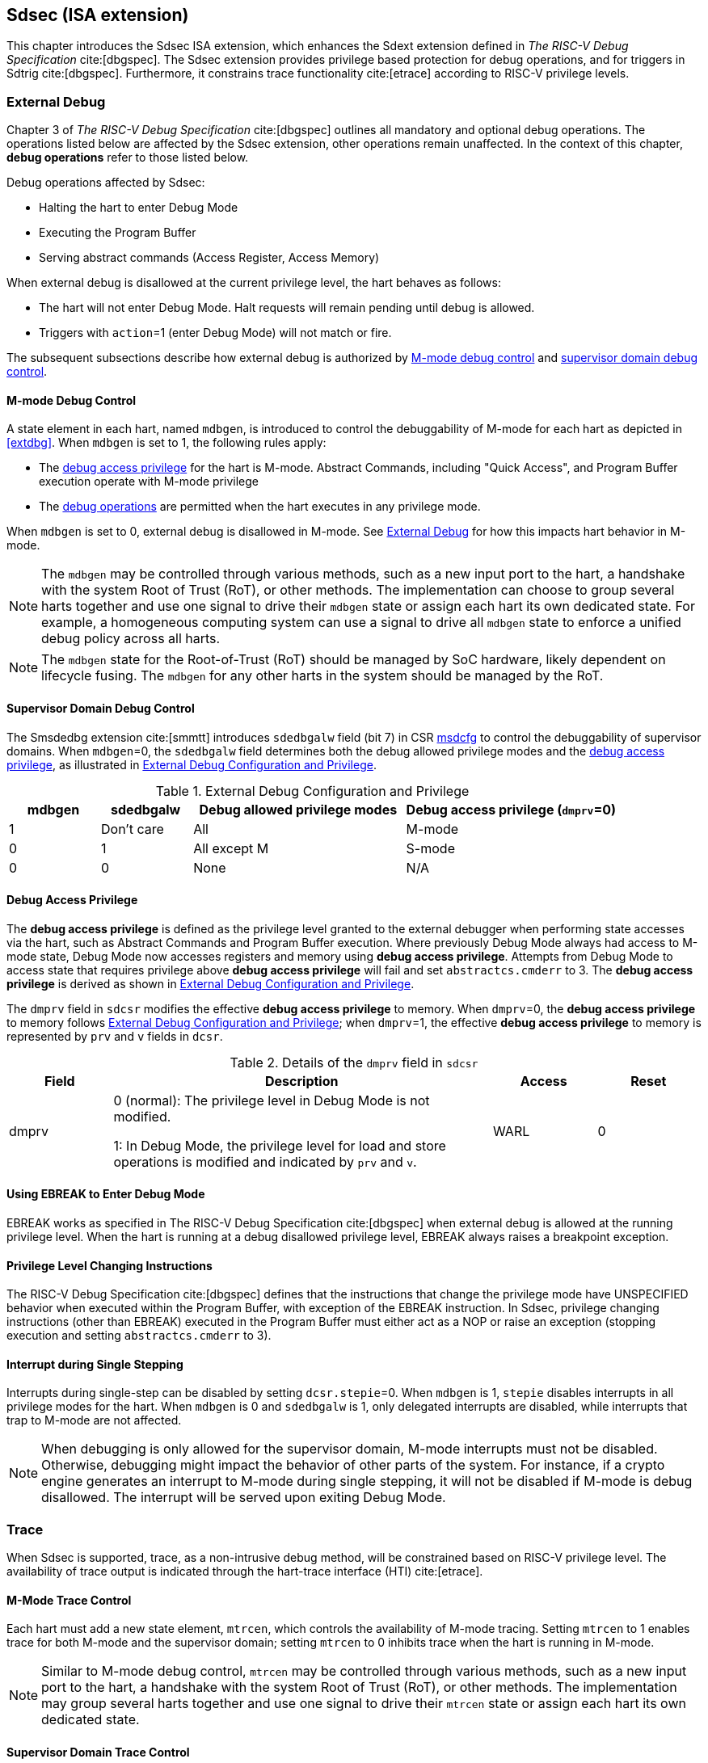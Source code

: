 [[Sdsec]]
== Sdsec (ISA extension)

This chapter introduces the Sdsec ISA extension, which enhances the Sdext extension defined in _The RISC-V Debug Specification_ cite:[dbgspec]. The Sdsec extension provides privilege based protection for debug operations, and for triggers in Sdtrig cite:[dbgspec]. Furthermore, it constrains trace functionality cite:[etrace] according to RISC-V privilege levels.

[[sdsecextdbg]]
=== External Debug

Chapter 3 of _The RISC-V Debug Specification_ cite:[dbgspec] outlines all mandatory and optional debug operations. The operations listed below are affected by the Sdsec extension, other operations remain unaffected. In the context of this chapter, *debug operations* refer to those listed below.

Debug operations affected by Sdsec: 
[[dbops]]
* Halting the hart to enter Debug Mode
* Executing the Program Buffer
* Serving abstract commands (Access Register, Access Memory)

When external debug is disallowed at the current privilege level, the hart behaves as follows: 

[[dbgdisallowed]]
* The hart will not enter Debug Mode. Halt requests will remain pending until debug is allowed.  
* Triggers with `action`=1 (enter Debug Mode) will not match or fire.

The subsequent subsections describe how external debug is authorized by <<mdbgctl, M-mode debug control>> and <<submdbgctl, supervisor domain debug control>>.

[[mdbgctl]]
==== M-mode Debug Control

A state element in each hart, named `mdbgen`, is introduced to control the debuggability of M-mode for each hart as depicted in <<extdbg>>. When `mdbgen` is set to 1, the following rules apply:

- The <<dbgaccpriv, debug access privilege>> for the hart is M-mode. Abstract Commands, including "Quick Access", and Program Buffer execution operate with M-mode privilege
- The <<dbops, debug operations>> are permitted when the hart executes in any privilege mode.

When `mdbgen` is set to 0, external debug is disallowed in M-mode. See <<sdsecextdbg>> for how this impacts hart behavior in M-mode. 

[NOTE]
The `mdbgen` may be controlled through various methods, such as a new input port to the hart, a handshake with the system Root of Trust (RoT), or other methods. The implementation can choose to group several harts together and use one signal to drive their `mdbgen` state or assign each hart its own dedicated state. For example, a homogeneous computing system can use a signal to drive all `mdbgen` state to enforce a unified debug policy across all harts.

[NOTE]
The `mdbgen` state for the Root-of-Trust (RoT) should be managed by SoC hardware, likely dependent on lifecycle fusing. The `mdbgen` for any other harts in the system should be managed by the RoT.

[[submdbgctl]]
==== Supervisor Domain Debug Control
The Smsdedbg extension cite:[smmtt] introduces `sdedbgalw` field (bit 7) in CSR <<Sdseccsr,msdcfg>> to control the debuggability of supervisor domains. When `mdbgen`=0, the `sdedbgalw` field determines both the debug allowed privilege modes and the <<dbgaccpriv, debug access privilege>>, as illustrated in <<dbgpriv>>. 

[[dbgpriv]]
[options="header"]
[cols="15%,15%,35%,35%"]
.External Debug Configuration and Privilege
|============================================
| mdbgen | sdedbgalw | Debug allowed privilege modes | Debug access privilege (`dmprv`=0) 
| 1      | Don't care      | All                      | M-mode
| 0      | 1      | All except M                      | S-mode
| 0      | 0      | None                              | N/A
|============================================

[[dbgaccpriv]]
==== Debug Access Privilege
The *debug access privilege* is defined as the privilege level granted to the external debugger when performing state accesses via the hart, such as Abstract Commands and Program Buffer execution. Where previously Debug Mode always had access to M-mode state, Debug Mode now accesses registers and memory using *debug access privilege*. Attempts from Debug Mode to access state that requires privilege above *debug access privilege* will fail and set `abstractcs.cmderr` to 3. The *debug access privilege* is derived as shown in <<dbgpriv>>.

The `dmprv` field in `sdcsr` modifies the effective *debug access privilege* to memory. When `dmprv`=0, the *debug access privilege* to memory follows <<dbgpriv>>; when `dmprv`=1, the effective *debug access privilege* to memory is represented by `prv` and `v` fields in `dcsr`. 

[[dmprv]]
.Details of the `dmprv` field in `sdcsr`
[options="header"]
[cols="15%,55%,15%,15%"]
|=================================================================================================================================================================
| Field | Description                                                                                                                          | Access | Reset  
| dmprv | 0 (normal): The privilege level in Debug Mode is not modified.

1: In Debug Mode, the privilege level for load and store operations is modified and indicated by `prv` and `v`.| WARL   | 0      
|=================================================================================================================================================================

==== Using EBREAK to Enter Debug Mode

EBREAK works as specified in The RISC-V Debug Specification cite:[dbgspec] when external debug is allowed at the running privilege level. When the hart is running at a debug disallowed privilege level, EBREAK always raises a breakpoint exception.

==== Privilege Level Changing Instructions

The RISC-V Debug Specification cite:[dbgspec] defines that the instructions that change the privilege mode have UNSPECIFIED behavior when executed within the Program Buffer, with exception of the EBREAK instruction. In Sdsec, privilege changing instructions (other than EBREAK) executed in the Program Buffer must either act as a NOP or raise an exception (stopping execution and setting `abstractcs.cmderr` to 3).

==== Interrupt during Single Stepping

Interrupts during single-step can be disabled by setting `dcsr.stepie`=0. When `mdbgen` is 1, `stepie` disables interrupts in all privilege modes for the hart. When `mdbgen` is 0 and `sdedbgalw` is 1, only delegated interrupts are disabled, while interrupts that trap to M-mode are not affected.

[NOTE]
When debugging is only allowed for the supervisor domain, M-mode interrupts must not be disabled. Otherwise, debugging might impact the behavior of other parts of the system. For instance, if a crypto engine generates an interrupt to M-mode during single stepping, it will not be disabled if M-mode is debug disallowed. The interrupt will be served upon exiting Debug Mode.

=== Trace
When Sdsec is supported, trace, as a non-intrusive debug method, will be constrained based on RISC-V privilege level. The availability of trace output is indicated through the hart-trace interface (HTI) cite:[etrace]. 

==== M-Mode Trace Control 
Each hart must add a new state element, `mtrcen`, which controls the availability of M-mode tracing. Setting `mtrcen` to 1 enables trace for both M-mode and the supervisor domain; setting `mtrcen` to 0 inhibits trace when the hart is running in M-mode.

[NOTE]
Similar to M-mode debug control, `mtrcen` may be controlled through various methods, such as a new input port to the hart, a handshake with the system Root of Trust (RoT), or other methods. The implementation may group several harts together and use one signal to drive their `mtrcen` state or assign each hart its own dedicated state. 

==== Supervisor Domain Trace Control 
The Smsdetrc extension introduces `sdetrcalw` field (bit 8) in CSR <<Sdseccsr,msdcfg>> within a hart. The trace availability for a hart in supervisor domain is determined by the `sdetrcalw` field and `mtrcen`. If either `sdetrcalw` or `mtrcen` is set to 1,  trace can be allowed when the hart runs in the supervisor domain. 

When both `sdetrcalw` and `mtrcen` are set to 0, trace is inhibited at all privilege levels. 

=== Triggers (Sdtrig)

Triggers configured to enter Debug Mode can only fire or match when external debug is allowed, as outlined in <<dbgpriv>>. 

[NOTE]
Implementations must ensure that pending triggers intending to enter Debug Mode match or fire only when the hart is in a state where debug is allowed. For example, if an interrupt traps the hart to a debug-disallowed privilege mode, the trigger can only take effect either before the privilege is updated and control flow is transferred to the trap handler, or after the interrupt is completely handled and returns from the trap handler. The implementation must prevent Debug Mode from being entered in an intermediate state where privilege is changed or the PC is updated. This also applies to scenarios where a trigger is configured to enter Debug Mode before instruction execution and an interrupt occurs simultaneously.

==== M-mode Accessibility to `dmode` in `tdata1`
 
When Sdsec extension is implemented, `dmode` is read/write for both M-mode and Debug Mode when `mdbgen` is 0, and remains only accessible to Debug Mode when `mdbgen` is 1.

[NOTE]
M-mode is given write access to `dmode` to allow it to save/restore trigger context on behalf of a supervisor debugger. Otherwise a trigger could serve as a side-channel to debug disallowed supervisor domains. The trigger may raise a breakpoint exception in a supervisor domain where debugging is disallowed. This could allow the external debugger to indirectly observe the state from the debug disallowed supervisor domain (PC, data address, etc.) and may even result in a Denial of Service (DoS). By making `dmode` M-mode accessible when `mdbgen` is 0, such an attack can be mitigated by having M-mode firmware switch the trigger context at supervisor domain boundary.

==== External Triggers

The external trigger outputs (with `action` = 8/9) will not fire or match when the privilege level of the hart exceeds debug allowed privilege as specified in <<dbgpriv>>.

The external trigger inputs (tmexttrigger) can be driven by any input signals, e.g. the external trigger output from another hart, interrupt signals, etc. The initiators of these signals are responsible for determining whether the signal is allowed to assert. The hart will not acknowledge the input until it is in a debug allowed state. For example, if the external trigger input of hart _i_ is connected to external trigger output of hart _j_, the assertion of output signal from hart _j_ is determined by its own allowed privilege level for debug. Hart _i_ will halt if `tmexttrigger.action` is 1, when it is in a debug allowed state and hart _j_ asserts the output signal.

=== CSRs

[[ssdextcsr]]
==== Extension of Sdext CSR

===== `Sdcsr` and `sdpc`

The `sdcsr` and `sdpc` registers provide supervisor read/write access to the `dcsr` and `dpc` registers respectively. They are only accessible in Debug Mode. 

.Allocated addresses for supervisor shadow of Debug Mode CSR  
[options="header"]
[cols="25%,25%,50%"]
|============================================================================================
| Number   | Name       | Descirption
| 0xaaa    | sdcsr      | Supervisor debug control and status register.
| 0xaaa    | sdpc       | Supervisor debug program counter. 
|============================================================================================

The `sdcsr` register exposes a subset of `dcsr`, formatted as shown in <<sdcsr32>>, while the `sdpc` register provides full access to `dpc`.

[NOTE]
Unlike `dcsr` and `dpc`, the `dscratch*` registers do not have a supervisor access mechanism, and external debuggers with S-mode privilege cannot not use them.

[caption="Register {counter:rimage}: ", reftext="Register {rimage}"]
[title="Supervisor debug control and status register (sdcsr)"]
[id=sdcsr32]
[wavedrom, ,svg]
....
{reg: [
  {bits:   1, name: 'prv'},
  {bits:   1, name: '0'},
  {bits:   1, name: 'step'},
  {bits:   1, name: '0'},
  {bits:   1, name: 'dmprv'},
  {bits:   1, name: 'v'},
  {bits:   3, name: 'cause'},
  {bits:   1, name: '0'},
  {bits:   1, name: '0'},
  {bits:   1, name: 'stepie'},
  {bits:   1, name: 'ebreaku'},
  {bits:   1, name: 'ebreaks'},
  {bits:   1, name: '0'},
  {bits:   1, name: '0'},
  {bits:   1, name: 'ebreakvu'},
  {bits:   1, name: 'ebreakvs'},
  {bits:   6, name: '0'},
  {bits:   3, name: 'extcause'},
  {bits:   1, name: '0'},
  {bits:   4, name: 'debugver'}
], config:{lanes: 3, hspace:1024}}
....

[NOTE]
The `nmip`,`stoptime`, `stopcount`, `ebreakm` and `cetrig` fields in `dcsr` are configurable only by M-mode, they are masked in `sdcsr`, while `prv[1]` is hardwired to 0 `sdcsr`.  

The `dmprv` is added as bit 4 in `sdcsr` to modify the *debug access privilege* for memory load and store operations, as defined in <<dbgaccpriv>>.  

The maximum privilege level that can be configured in `prv` and `v` is determined in <<maxdbgpriv>>. The fields retain legal values when the `prv` and `v` are configured with an illegal privilege level. Illegal privilege levels include unsupported levels and any level higher than the maximum allowed debug privilege. 

[[maxdbgpriv]]
[options="header"]
.Maximum Allowed Resume Privilege Mode
|=========================================
| mdbgen | sdedbgalw | Maximum privilege allowed on resume
| 1      | Don't care      | M
| 0      | 1      | S(HS)
| 0      | 0      | None
|=========================================

//[caption="Register {counter:rimage}: ", reftext="Register {rimage}"]
//[title="Supervisor debug program counter (sdpc)"]
//[id=sdpc]
//[bytefield]
//----
//(defattrs :plain [:plain { :font-size 24}])
//(def row-height 40 )
//(def row-header-fn nil)
//(def left-margin 30)
//(def right-margin 30)
//(def boxes-per-row 32)
//(draw-column-headers {:height 24 :font-size 24 :labels (reverse ["0" "" "" "" "" "" "" "" "" "" "" "" "" "" "" "" "" "" "" "" "" "" "" "" "" "" "" "" "" "" "DXLEN-1" ""])})
//(draw-box "sdpc" {:span 32:text-anchor "middle" :borders {:left :border-unrelated :top :border-unrelated :bottom :border-unrelated :right :border-unrelated}})
//(draw-box "DXLEN" {:font-size 24 :span 32 :borders {}})
//----

==== Extension of Sdtrig CSR

The Smtdeleg cite:[smtdeleg] and Smstateen cite:[smstateen] extensions define the process for delegating triggers to modes with lower privilege than M-mode. The Sdsec requires both extensions to securely delegate Sdtrig triggers to supervisor domain.

[NOTE]
When M-mode enables debugging for supervisor domain, it can optionally delegate the triggers to the supervisor domain, allowing an external debugger with S-mode privilege to configure these triggers.

[[Sdseccsr]]
==== Debug Control CSR

The CSR `msdcfg`, holding the debug and trace control for supervisor domain (`sdedbgalw` and `sdetrcalw`), is defined in _RISC-V Supervisor Domains Access Protection_ cite:[smmtt]. The Smsdedbg and/or Smsdetrc extensions must be implemented to support security control for debugging and/or tracing in supervisor domains.

